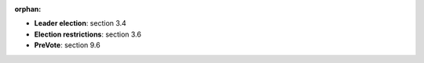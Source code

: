 :orphan:


* **Leader election**: section 3.4
* **Election restrictions**: section 3.6
* **PreVote**: section 9.6
